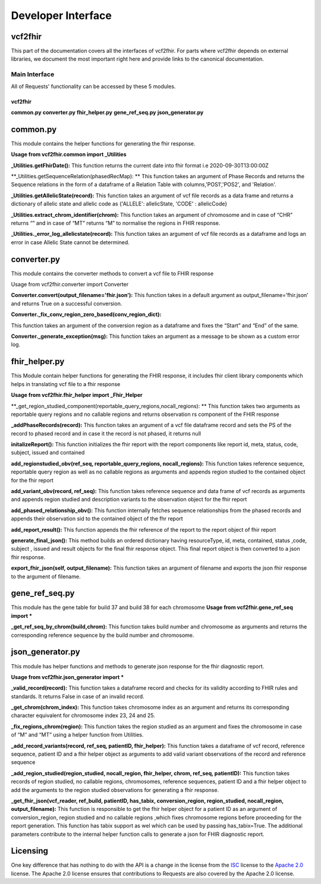 .. _api:

Developer Interface
===================

vcf2fhir
~~~~~~~~~~

This part of the documentation covers all the interfaces of vcf2fhir. For
parts where vcf2fhir depends on external libraries, we document the most
important right here and provide links to the canonical documentation.


Main Interface
--------------

All of Requests' functionality can be accessed by these 5 modules.

========
vcf2fhir
========

**common.py**
**converter.py**
**fhir_helper.py**
**gene_ref_seq.py**
**json_generator.py**

common.py
~~~~~~~~~

This module contains the helper functions for generating the fhir response.

**Usage from vcf2fhir.common import _Utilities**

**_Utilities.getFhirDate():**
This function returns the current date into fhir format i.e 2020-09-30T13:00:00Z

**_Utilities.getSequenceRelation(phasedRecMap): **
This function takes an argument of Phase Records and returns the Sequence relations in the form of a dataframe of a Relation Table with columns,'POS1','POS2', and 'Relation'.

**_Utilities.getAllelicState(record):**
This function takes an argument of vcf file records as a data frame and returns a dictionary of allelic state and allelic code as {'ALLELE': allelicState, 'CODE' : allelicCode}

**_Utilities.extract_chrom_identifier(chrom):**
This function takes an argument of chromosome and in case of “CHR” returns “” and in case of “MT” returns “M” to normalise the regions in FHIR response.

**_Utilities._error_log_allelicstate(record):**
This function takes an argument of vcf file records as a dataframe and logs an error in case Allelic State cannot be determined.
 
converter.py
~~~~~~~~~~~~~~~~~

This module contains the converter methods to convert a vcf file to FHIR response

Usage from vcf2fhir.converter import Converter

**Converter.convert(output_filename='fhir.json'):**
This function takes in a default argument as output_filename=’fhir.json’ and returns True on a successful conversion.

**Converter._fix_conv_region_zero_based(conv_region_dict):**

This function takes an argument of the conversion region as a dataframe and fixes the “Start” and “End” of the same.

**Converter._generate_exception(msg):**
This function takes an argument as a message to be shown as a custom error log.

fhir_helper.py
~~~~~~~~~~~~~~~~~~~~~

This Module contain helper functions for generating the FHIR response, it includes fhir client library components which helps in translating vcf file to a fhir response

**Usage from vcf2fhir.fhir_helper import _Fhir_Helper**

**_get_region_studied_component(reportable_query_regions,nocall_regions): **      
This function takes two arguments as reportable query regions and no callable regions and returns observation rs component of the FHIR response

**_addPhaseRecords(record):**
This function takes an argument of a vcf file dataframe record and sets the PS of the record to phased record and in case it the record is not phased, it returns null

**initalizeReport():**
This function initializes the fhir report with the report components like report id, meta, status, code, subject, issued and contained

**add_regionstudied_obv(ref_seq, reportable_query_regions, nocall_regions):**
This function takes reference sequence, reportable query region as well as no callable regions as arguments and appends region studied to the contained object for the fhir report  

**add_variant_obv(record, ref_seq):**
This function takes reference sequence and data frame of vcf records as arguments and appends region studied and description variants to the observation object for the fhir report   

**add_phased_relationship_obv():**
This function internally fetches sequence relationships from the phased records and appends their observation sid to the contained object of the fhr report
 
**add_report_result():**
This function appends the fhir reference of the report to the report object of fhir report
 
**generate_final_json():**
This method builds an ordered dictionary having resourceType, id, meta, contained, status ,code, subject , issued and result objects for the final fhir response object. This final report object is then converted to a json fhir response.

**export_fhir_json(self, output_filename):**
This function takes an argument of filename and exports the json fhir response to the argument of filename.

gene_ref_seq.py
~~~~~~~~~~~~~~~~~

This module has the gene table for build 37 and build 38 for each chromosome
**Usage from vcf2fhir.gene_ref_seq import ***

**_get_ref_seq_by_chrom(build,chrom):**
This function takes build number and chromosome as arguments and returns the corresponding reference sequence by the build number and chromosome.


json_generator.py
~~~~~~~~~~~~~~~~~

This module has helper functions and methods to generate json response for the fhir diagnostic report.
 
**Usage from vcf2fhir.json_generator import ***

**_valid_record(record):**
This function takes a dataframe record and checks for its validity according to FHIR rules and standards. It returns False in case of an invalid record.
 
**_get_chrom(chrom_index):**
This function takes chromosome index as an argument and returns its corresponding character equivalent for chromosome index 23, 24 and 25.
 
**_fix_regions_chrom(region):**
This function takes the region studied as an argument and fixes the chromosome in case of “M“ and “MT” using a helper function from Utilities.

**_add_record_variants(record, ref_seq, patientID, fhir_helper):**
This function takes a dataframe of vcf record, reference sequence, patient ID and a fhir helper object as arguments to add valid variant observations of the record and reference sequence 

**_add_region_studied(region_studied, nocall_region, fhir_helper, chrom, ref_seq, patientID):**
This function takes records of region studied, no callable regions, chromosomes, reference sequences, patient ID and a fhir helper object to add the arguments to the region studied observations for generating a fhir response.

**_get_fhir_json(vcf_reader, ref_build, patientID, has_tabix, conversion_region, region_studied, nocall_region, output_filename):**
This function is responsible to get the fhir helper object for a patient ID as an argument of conversion_region, region studied and no callable regions ,which fixes chromosome regions before proceeding for the report generation.
This function has tabix support as wel which can be used by passing has_tabix=True.
The additional parameters contribute to the internal helper function calls to generate a json for FHIR diagnostic report.



Licensing
~~~~~~~~~

One key difference that has nothing to do with the API is a change in the
license from the ISC_ license to the `Apache 2.0`_ license. The Apache 2.0
license ensures that contributions to Requests are also covered by the Apache
2.0 license.

.. _ISC: https://opensource.org/licenses/ISC
.. _Apache 2.0: https://opensource.org/licenses/Apache-2.0

